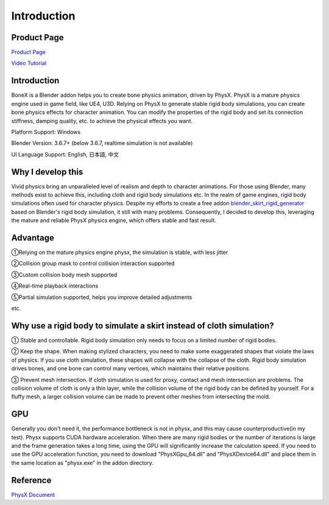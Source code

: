 Introduction
============

Product Page
---------------
`Product Page <https://blendermarket.com/products/bonex>`_

`Video Tutorial <https://www.youtube.com/watch?v=b4DywevBe-s>`_


Introduction
------------
BoneX is a Blender addon helps you to create bone physics animation, driven by PhysX. PhysX is a mature physics engine used in game field, like UE4, U3D. Relying on PhysX to generate stable rigid body simulations, you can create bone physics effects for character animation. You can modify the properties of the rigid body and set its connection stiffness, damping quality, etc. to achieve the physical effects you want.

Platform Support: Windows

Blender Version: 3.6.7+ (below 3.6.7, realtime simulation is not available)

UI Language Support: English, 日本語, 中文

Why I develop this
------------------
Vivid physics bring an unparalleled level of realism and depth to character animations. For those using Blender, many methods exist to achieve this, including cloth and rigid body simulations etc. In the realm of game engines, rigid body simulations often used for character physics. Despite my efforts to create a free addon `blender_skirt_rigid_generator <https://github.com/oimoyu/blender_skirt_rigid_generator>`_ based on Blender's rigid body simulation, it still with many problems. Consequently, I decided to develop this, leveraging the mature and reliable PhysX physics engine, which offers stable and fast result.

Advantage
---------
①Relying on the mature physics engine physx, the simulation is stable, with less jitter

②Collision group mask to control collision interaction supported

③Custom collision body mesh supported

④Real-time playback  interactions

⑤Partial simulation supported, helps you improve detailed adjustments

etc.

Why use a rigid body to simulate a skirt instead of cloth simulation?
---------------------------------------------------------------------
① Stable and controllable. Rigid body simulation only needs to focus on a limited number of rigid bodies.

② Keep the shape. When making stylized characters, you need to make some exaggerated shapes that violate the laws of physics. If you use cloth simulation, these shapes will collapse with the collapse of the cloth. Rigid body simulation drives bones, and one bone can control many vertices, which maintains their relative positions.

③ Prevent mesh intersection. If cloth simulation is used for proxy, contact and mesh intersection are problems. The collision volume of cloth is only a thin layer, while the collision volume of the rigid body can be defined by yourself. For a fluffy mesh, a larger collision volume can be made to prevent other meshes from intersecting the mold.


GPU
------
Generally you don't need it, the performance bottleneck is not in physx, and this may cause counterproductive(in my test). Physx supports CUDA hardware acceleration. When there are many rigid bodies or the number of iterations is large and the frame generation takes a long time, using the GPU will significantly increase the calculation speed. If you need to use the GPU acceleration function, you need to download "PhysXGpu_64.dll" and "PhysXDevice64.dll" and place them in the same location as "physx.exe" in the addon directory.

Reference
------------
`PhysX Document <https://nvidia-omniverse.github.io/PhysX/physx/5.3.0/>`_


